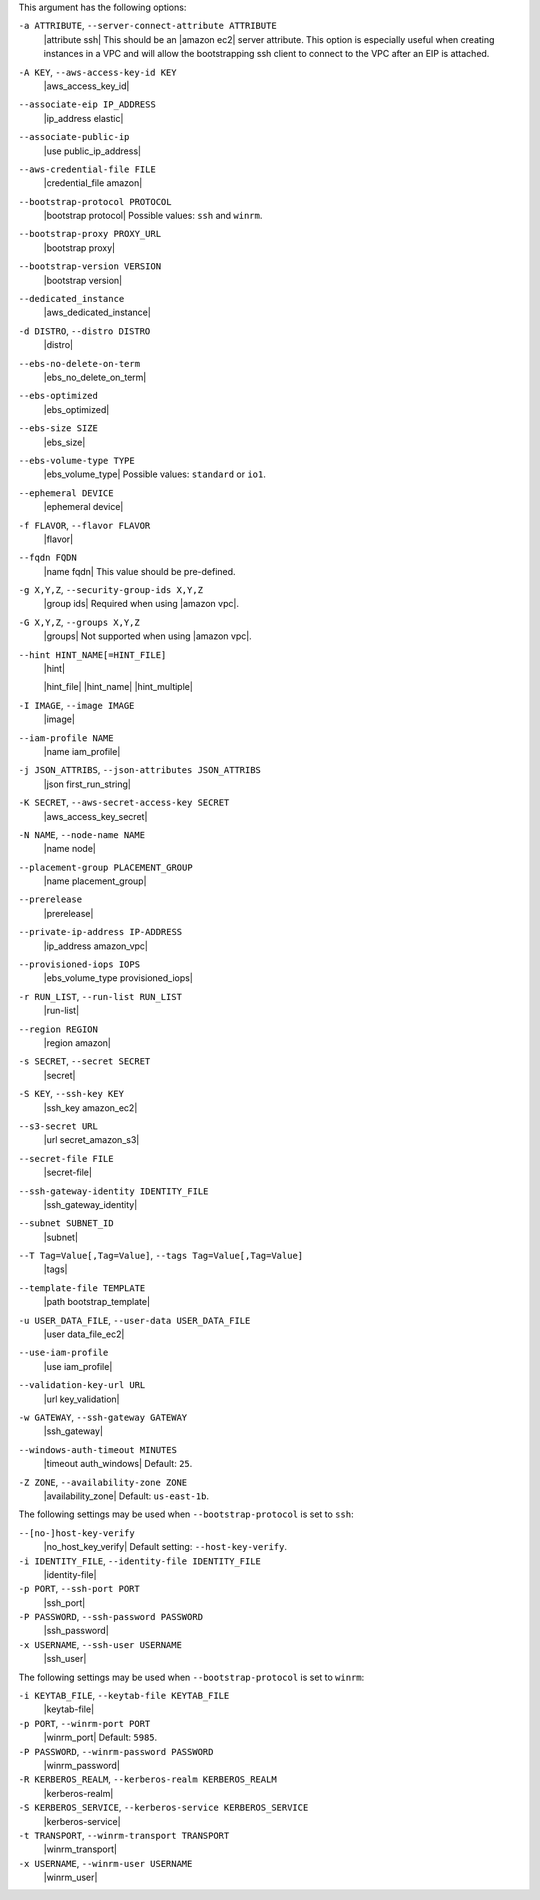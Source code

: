 .. The contents of this file are included in multiple topics.
.. This file describes a command or a sub-command for Knife.
.. This file should not be changed in a way that hinders its ability to appear in multiple documentation sets.


This argument has the following options:

``-a ATTRIBUTE``, ``--server-connect-attribute ATTRIBUTE``
   |attribute ssh| This should be an |amazon ec2| server attribute. This option is especially useful when creating instances in a VPC and will allow the bootstrapping ssh client to connect to the VPC after an EIP is attached.

``-A KEY``, ``--aws-access-key-id KEY``
   |aws_access_key_id|

``--associate-eip IP_ADDRESS``
   |ip_address elastic|

``--associate-public-ip``
   |use public_ip_address|

``--aws-credential-file FILE``
   |credential_file amazon|

``--bootstrap-protocol PROTOCOL``
   |bootstrap protocol| Possible values: ``ssh`` and ``winrm``.

``--bootstrap-proxy PROXY_URL``
   |bootstrap proxy|

``--bootstrap-version VERSION``
   |bootstrap version|

``--dedicated_instance``
   |aws_dedicated_instance|

``-d DISTRO``, ``--distro DISTRO``
   |distro|

``--ebs-no-delete-on-term``
   |ebs_no_delete_on_term|

``--ebs-optimized``
   |ebs_optimized|

``--ebs-size SIZE``
   |ebs_size|

``--ebs-volume-type TYPE``
   |ebs_volume_type| Possible values: ``standard`` or ``io1``.

``--ephemeral DEVICE``
   |ephemeral device|

``-f FLAVOR``, ``--flavor FLAVOR``
   |flavor|

``--fqdn FQDN``
   |name fqdn| This value should be pre-defined.

``-g X,Y,Z``, ``--security-group-ids X,Y,Z``
   |group ids| Required when using |amazon vpc|.

``-G X,Y,Z``, ``--groups X,Y,Z``
   |groups| Not supported when using |amazon vpc|.

``--hint HINT_NAME[=HINT_FILE]``
   |hint|

   .. include:: ../../includes_ohai/includes_ohai_hints.rst

   |hint_file| |hint_name| |hint_multiple|

``-I IMAGE``, ``--image IMAGE``
   |image|

``--iam-profile NAME``
   |name iam_profile|

``-j JSON_ATTRIBS``, ``--json-attributes JSON_ATTRIBS``
   |json first_run_string|

``-K SECRET``, ``--aws-secret-access-key SECRET``
   |aws_access_key_secret|

``-N NAME``, ``--node-name NAME``
   |name node|

``--placement-group PLACEMENT_GROUP``
   |name placement_group|

``--prerelease``
   |prerelease|

``--private-ip-address IP-ADDRESS``
   |ip_address amazon_vpc|

``--provisioned-iops IOPS``
   |ebs_volume_type provisioned_iops|

``-r RUN_LIST``, ``--run-list RUN_LIST``
   |run-list|

``--region REGION``
   |region amazon|

``-s SECRET``, ``--secret SECRET``
   |secret|

``-S KEY``, ``--ssh-key KEY``
   |ssh_key amazon_ec2|

``--s3-secret URL``
   |url secret_amazon_s3|

``--secret-file FILE``
   |secret-file|

``--ssh-gateway-identity IDENTITY_FILE``
   |ssh_gateway_identity|

``--subnet SUBNET_ID``
   |subnet|

``--T Tag=Value[,Tag=Value]``, ``--tags Tag=Value[,Tag=Value]``
   |tags|

``--template-file TEMPLATE``
   |path bootstrap_template|

``-u USER_DATA_FILE``, ``--user-data USER_DATA_FILE``
   |user data_file_ec2|

``--use-iam-profile``
   |use iam_profile|

``--validation-key-url URL``
   |url key_validation|

``-w GATEWAY``, ``--ssh-gateway GATEWAY``
   |ssh_gateway|

``--windows-auth-timeout MINUTES``
   |timeout auth_windows| Default: ``25``.

``-Z ZONE``, ``--availability-zone ZONE``
   |availability_zone| Default: ``us-east-1b``.

The following settings may be used when ``--bootstrap-protocol`` is set to ``ssh``:

``--[no-]host-key-verify``
   |no_host_key_verify| Default setting: ``--host-key-verify``.
   
``-i IDENTITY_FILE``, ``--identity-file IDENTITY_FILE``
   |identity-file|

``-p PORT``, ``--ssh-port PORT``
   |ssh_port|

``-P PASSWORD``, ``--ssh-password PASSWORD``
   |ssh_password|

``-x USERNAME``, ``--ssh-user USERNAME``
   |ssh_user|

The following settings may be used when ``--bootstrap-protocol`` is set to ``winrm``:

``-i KEYTAB_FILE``, ``--keytab-file KEYTAB_FILE``
   |keytab-file|

``-p PORT``, ``--winrm-port PORT``
   |winrm_port| Default: ``5985``.

``-P PASSWORD``, ``--winrm-password PASSWORD``
   |winrm_password|

``-R KERBEROS_REALM``, ``--kerberos-realm KERBEROS_REALM``
   |kerberos-realm|

``-S KERBEROS_SERVICE``, ``--kerberos-service KERBEROS_SERVICE``
   |kerberos-service| 

``-t TRANSPORT``, ``--winrm-transport TRANSPORT``
   |winrm_transport|

``-x USERNAME``, ``--winrm-user USERNAME``
   |winrm_user|

